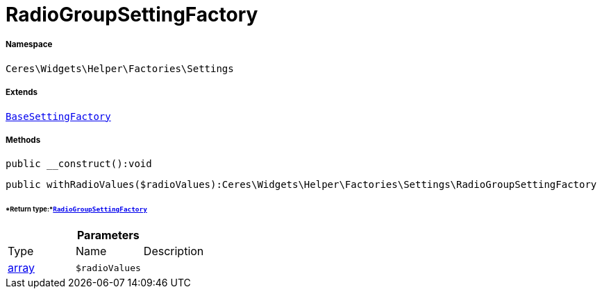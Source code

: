 :table-caption!:
:example-caption!:
:source-highlighter: prettify
:sectids!:
[[ceres__radiogroupsettingfactory]]
= RadioGroupSettingFactory





===== Namespace

`Ceres\Widgets\Helper\Factories\Settings`

===== Extends
xref:Ceres/Widgets/Helper/Factories/Settings/BaseSettingFactory.adoc#[`BaseSettingFactory`]





===== Methods

[source%nowrap, php]
----

public __construct():void

----









[source%nowrap, php]
----

public withRadioValues($radioValues):Ceres\Widgets\Helper\Factories\Settings\RadioGroupSettingFactory

----




====== *Return type:*xref:Ceres/Widgets/Helper/Factories/Settings/RadioGroupSettingFactory.adoc#[`RadioGroupSettingFactory`]




.*Parameters*
|===
|Type |Name |Description
|link:http://php.net/array[array^]
a|`$radioValues`
|
|===


